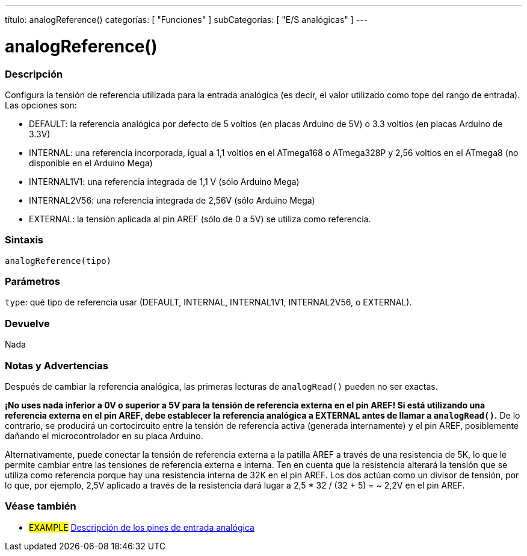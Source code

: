 ---
título: analogReference()
categorías: [ "Funciones" ]
subCategorías: [ "E/S analógicas" ]
---




//




= analogReference()




// COMIENZA LA SECCIÓN OVERVIEW
[#overview]
--


[float]
=== Descripción
Configura la tensión de referencia utilizada para la entrada analógica (es decir, el valor utilizado como tope del rango de entrada). Las opciones son:


* DEFAULT: la referencia analógica por defecto de 5 voltios (en placas Arduino de 5V) o 3.3 voltios (en placas Arduino de 3.3V)
* INTERNAL: una referencia incorporada, igual a 1,1 voltios en el ATmega168 o ATmega328P y 2,56 voltios en el ATmega8 (no disponible en el Arduino Mega)
* INTERNAL1V1: una referencia integrada de 1,1 V (sólo Arduino Mega)
* INTERNAL2V56: una referencia integrada de 2,56V (sólo Arduino Mega)
* EXTERNAL: la tensión aplicada al pin AREF (sólo de 0 a 5V) se utiliza como referencia.
[%hardbreaks]




[float]
=== Sintaxis
`analogReference(tipo)`




[float]
=== Parámetros
`type`: qué tipo de referencia usar (DEFAULT, INTERNAL, INTERNAL1V1, INTERNAL2V56, o EXTERNAL).


[float]
=== Devuelve
Nada


--
// FIN DE LA SECCIÓN








// CÓMO USAR LA SECCIÓN COMIENZA
[#cómousar]
--


[float]
=== Notas y Advertencias
Después de cambiar la referencia analógica, las primeras lecturas de `analogRead()` pueden no ser exactas.


*¡No uses nada inferior a 0V o superior a 5V para la tensión de referencia externa en el pin AREF! Si está utilizando una referencia externa en el pin AREF, debe establecer la referencia analógica a EXTERNAL antes de llamar a `analogRead()`.* De lo contrario, se producirá un cortocircuito entre la tensión de referencia activa (generada internamente) y el pin AREF, posiblemente dañando el microcontrolador en su placa Arduino.


Alternativamente, puede conectar la tensión de referencia externa a la patilla AREF a través de una resistencia de 5K, lo que le permite cambiar entre las tensiones de referencia externa e interna. Ten en cuenta que la resistencia alterará la tensión que se utiliza como referencia porque hay una resistencia interna de 32K en el pin AREF. Los dos actúan como un divisor de tensión, por lo que, por ejemplo, 2,5V aplicado a través de la resistencia dará lugar a 2,5 * 32 / (32 + 5) = ~ 2,2V en el pin AREF.
[%hardbreaks]


--
// CÓMO USAR LA SECCIÓN EXTREMOS




// VER TAMBIÉN SECCIÓN
[#ver_tambien]
--


[float]
=== Véase también


[role="ejemplo"]
* #EXAMPLE# http://arduino.cc/es/Tutorial/AnalogInputPins[Descripción de los pines de entrada analógica]

--
// VER TAMBIÉN SECCIÓN EXTREMOS
